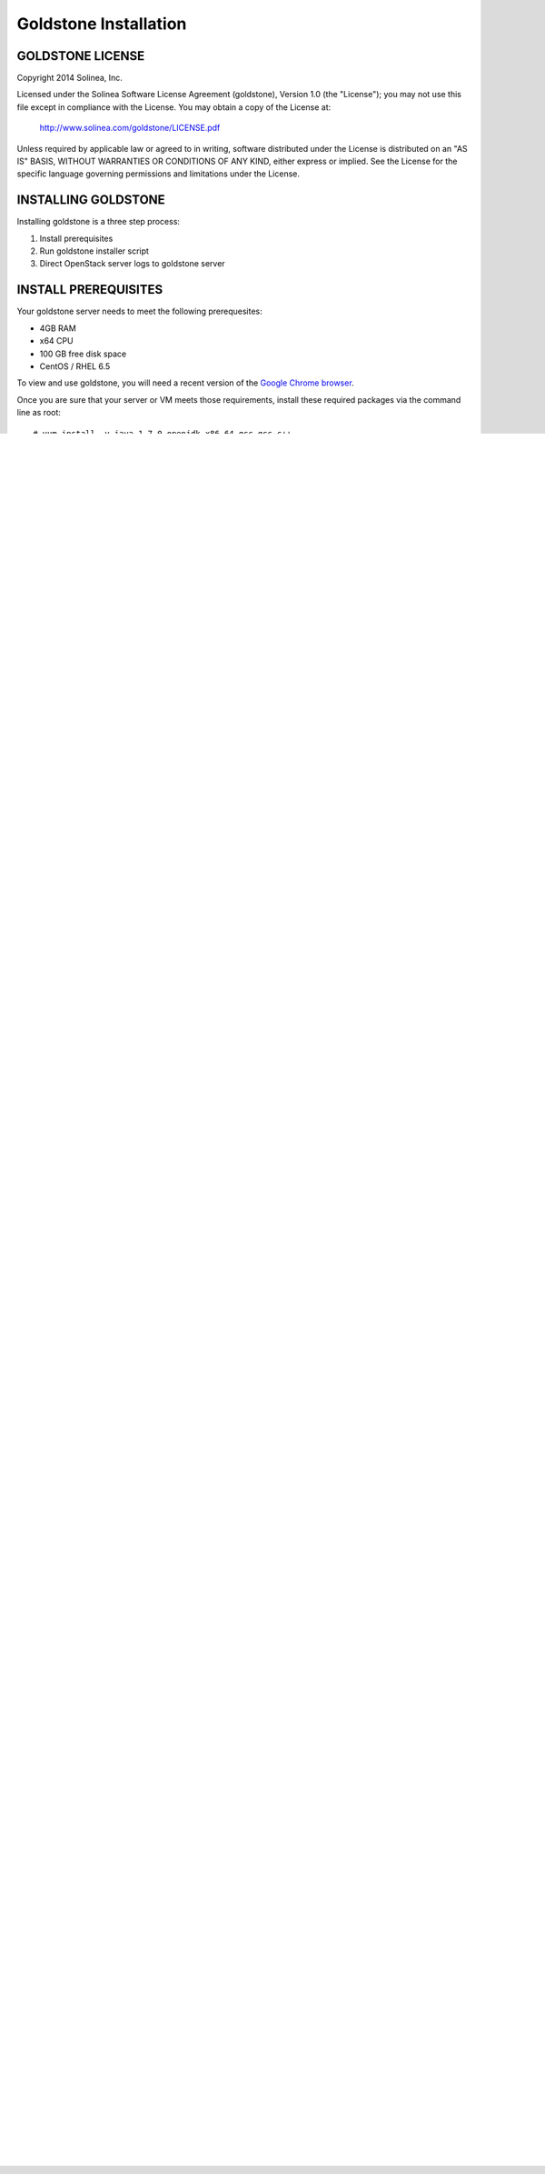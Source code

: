 =============================
Goldstone Installation
=============================

GOLDSTONE LICENSE
*********************

Copyright 2014 Solinea, Inc.

Licensed under the Solinea Software License Agreement (goldstone),
Version 1.0 (the "License"); you may not use this file except in compliance
with the License. You may obtain a copy of the License at:

    http://www.solinea.com/goldstone/LICENSE.pdf

Unless required by applicable law or agreed to in writing, software
distributed under the License is distributed on an "AS IS" BASIS,
WITHOUT WARRANTIES OR CONDITIONS OF ANY KIND, either express or implied.
See the License for the specific language governing permissions and
limitations under the License.

INSTALLING GOLDSTONE
*********************

Installing goldstone is a three step process:

1. Install prerequisites
2. Run goldstone installer script
3. Direct OpenStack server logs to goldstone server


INSTALL PREREQUISITES
*********************

Your goldstone server needs to meet the following prerequesites:

* 4GB RAM
* x64 CPU
* 100 GB free disk space
* CentOS / RHEL 6.5

To view and use goldstone, you will need a recent version of the `Google Chrome browser`_.

.. _Google Chrome browser: https://www.google.com/intl/en-US/chrome/browser/

Once you are sure that your server or VM meets those requirements, install these required packages via the command line as root: ::
 
# yum install -y java-1.7.0-openjdk.x86_64 gcc gcc-c++ 
# yum install -y mysql-server mysql-devel


RUN GOLDSTONE INSTALLER
***********************

First, add the goldstone repository then install the goldstone application. ::

    # cat << EOF > /etc/yum.repos.d/goldstone.repo
    > [goldstone]
    > name=goldstone
    > baseurl=http://repo.solinea.com/repo
    > enabled=1
    > gpgcheck=0
    > EOF
    # yum install goldstone

Once the goldstone rpm is installed, edit the ``/opt/goldstone/goldstone/settings/production.py`` file to add your OpenStack admin credentials. These are located at the bottom of the file: ::

    OS_USERNAME = 'admin'
    OS_PASSWORD = 'fe6ac09d85041ae384c66a83e362f565'
    OS_TENANT_NAME = 'admin'
    OS_AUTH_URL = 'http://10.10.15.230:5000/v2.0'


Now run the goldstone installer script as root: ::

# cd /opt/goldstone
# ./install_goldstone.sh

The output of this script will look like this: ::

    Sat Jun  7 14:10:56 PDT 2014 	STARTING EPEL ....
    Sat Jun  7 14:13:28 PDT 2014	EPEL         [ DONE ]
    Sat Jun  7 14:13:28 PDT 2014 	STARTING IPTABLES ....
    Sat Jun  7 14:13:29 PDT 2014	IPTABLES         [ DONE ]
    Sat Jun  7 14:13:29 PDT 2014 	STARTING ELASTICSEARCH ....
    Sat Jun  7 14:17:52 PDT 2014	ELASTICSEARCH         [ DONE ]
    Sat Jun  7 14:17:52 PDT 2014 	STARTING LOGSTASH ....
    Sat Jun  7 14:20:11 PDT 2014	LOGSTASH         [ DONE ]
    Sat Jun  7 14:20:11 PDT 2014 	STARTING LOGGING ....
    Sat Jun  7 14:20:11 PDT 2014	LOGGING         [ DONE ]
    Sat Jun  7 14:20:11 PDT 2014 	STARTING POSTGRESQL ....
    Sat Jun  7 14:20:45 PDT 2014	POSTGRESQL         [ DONE ]
    Sat Jun  7 14:20:45 PDT 2014 	STARTING GOLDSTONE ....
    Sat Jun  7 14:51:41 PDT 2014	GOLDSTONE         [ DONE ]
    Sat Jun  7 14:51:41 PDT 2014 	STARTING CELERY ....
    Sat Jun  7 14:51:44 PDT 2014	CELERY         [ DONE ]
    Sat Jun  7 14:52:44 PDT 2014	[ FINISHED ]

This script may take up to 2 hours to run, as it needs to compile a number of libraries. While it is running, you can monitor the ``/opt/goldstone/install.log`` file for low-level reports on its activities.


DIRECT LOGS TO GOLDSTONE SERVER
*******************************

With goldstone installed, the only task left is to point the OpenStack server logs to it so that it can begin processing them. There are two tasks in this step:

    1. Configure OpenStack services to use syslog
    2. Configure syslog to forward to your goldstone server


OpenStack Service Logging
---------------------------

Each OpenStack service uses one of the local syslog facilities to help with categorization of logs.  There are generally three fields to set in the configuration file for a service (i.e. ``/etc/nova/nova.conf``).  They are:

* ``verbose = True``
* ``use_syslog = True``
* ``syslog_log_facility = LOG_LOCAL{X}``

Swift has a different configuration mechanism, so inserting the following entries in swift.conf will configure the logging properly: ::

    [object-server]
    set log_facility = LOG_LOCAL4
    set log_level = INFO

    [object-replicator]
    set log_facility = LOG_LOCAL4
    set log_level = INFO

    [object-updater]
    set log_facility = LOG_LOCAL4
    set log_level = INFO

    [object-auditor]
    set log_facility = LOG_LOCAL4
    set log_level = INFO

The following service mapping is used for syslog_log_facility:

* nova => LOG_LOCAL0
* glance => LOG_LOCAL1
* neutron => LOG_LOCAL2
* ceilometer => LOG_LOCAL3
* swift => LOG_LOCAL4
* cinder => LOG_LOCAL5
* keystone => LOG_LOCAL6


Rsyslog Forwarding
-------------------

In the ``/opt/goldstone/external`` folder, there are example configuration files for rsyslog:

* ``/opt/goldstone/external/rsyslog/rsyslog.conf`` is an example main rsyslog configuration file. It references the goldstone specific file below.
* ``/opt/goldstone/external/rsyslog/rsyslog.d/10-goldstone.conf`` provides specific mapping. THIS FILE NEEDS TO BE MODIFIED to replace the '@@goldstone_ip:5514' in the local0.* to local7.* lines with your goldstone server IP address or name. For example, if your goldstone server's IP address 10.10.10.1, then your file should be edited to read: ::

        local0.*    @@10.10.10.1:5514    # nova
        local1.*    @@10.10.10.1:5514    # glance
        local2.*    @@10.10.10.1:5514    # neutron
        local3.*    @@10.10.10.1:5514    # ceilometer
        local4.*    @@10.10.10.1:5514    # swift
        local5.*    @@10.10.10.1:5514    # cinder
        local6.*    @@10.10.10.1:5514    # keystone
        local7.*    @@10.10.10.1:5514    # other 

Restart the OpenStack services and syslog or reboot the node. Repeat this on all the OpenStack servers (or better include this in your puppet scripts).

FINISHED !
*********************

Now that everything has been configured, point your browser to the goldstone server IP address or name and begin using goldstone.